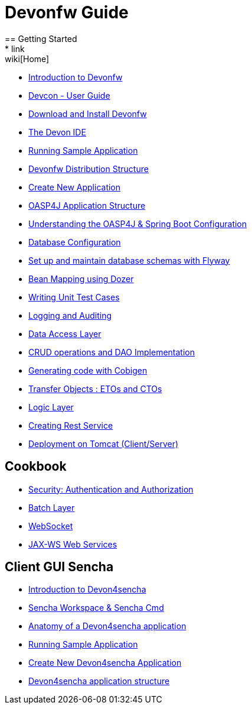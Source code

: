 = Devonfw Guide
== Getting Started
* link:wiki[Home]
* link:getting-started-introduction-to-devonfw[Introduction to Devonfw]
* link:devcon-user-guide[Devcon - User Guide]
* link:getting-started-download-and-install[Download and Install Devonfw]
* link:getting-started-the-devon-ide[The Devon IDE]
* link:getting-started-running-sample-application[Running Sample Application]
* link:getting-started-distribution-structure[Devonfw Distribution Structure]
* link:getting-started-creating-new-devonfw-application[Create New Application]
* link:getting-started-oasp-app-structure[OASP4J Application Structure]
* link:getting-started-understanding-oasp4j-spring-boot-config[Understanding the OASP4J & Spring Boot Configuration]
* link:getting-started-database-configuration[Database Configuration]
* link:getting-started-set-up-and-maintain-database-schemas-with-flyway[Set up and maintain database schemas with Flyway]
* link:getting-started-bean-mapping-using-dozer[Bean Mapping using Dozer]
* link:getting-started-writing-unittest-cases[Writing Unit Test Cases]
* link:getting-started-logging-and-auditing[Logging and Auditing]
* link:getting-started-Data-Access-Layer[Data Access Layer]
* link:getting-started-crud-operations[CRUD operations and DAO Implementation]
* link:getting-started-Cobigen[Generating code with Cobigen]
* link:getting-started-transfer-objects[Transfer Objects : ETOs and CTOs]
* link:getting-started-logic-layer[Logic Layer]
* link:getting-started-Creating-Rest-Service[Creating Rest Service]
* link:getting-started-deployment-on-tomcat[Deployment on Tomcat (Client/Server)]

== Cookbook

* link:cookbook-security-layer[Security: Authentication and Authorization]
* link:cookbook-batch-layer[Batch Layer]
* link:cookbook-websocket[WebSocket]
* link:cookbook-JAX-WS-WebServices[JAX-WS Web Services]

== Client GUI Sencha

* link:Client-GUI-Sencha-Introduction-to-Devon4sencha[Introduction to Devon4sencha]
* link:Client-GUI-Sencha-Workspace-and-Sencha-Cmd[Sencha Workspace & Sencha Cmd]
* link:Client-GUI-Sencha-Anatomy-of-a-Devon4sencha-application[Anatomy of a Devon4sencha application]
* link:Client-GUI-Sencha-running-sample-application[Running Sample Application]
* link:Client-GUI-Sencha-create-new-application[Create New Devon4sencha Application]
* link:Client-GUI-Sencha-devon4sencha-application-structure[Devon4sencha application structure]